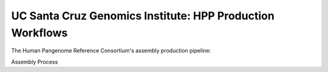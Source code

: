 .. HPRC Metadata documentation master file, created by
   sphinx-quickstart on Tue Apr 23 13:02:59 2024.
   You can adapt this file completely to your liking, but it should at least
   contain the root `toctree` directive.

UC Santa Cruz Genomics Institute: HPP Production Workflows
***********************


The Human Pangenome Reference Consortium's assembly production pipeline:

.. image:: imgs/hprc_assembly_steps.jpeg
   :alt: alternative text
   :width: 600px


Assembly Process



